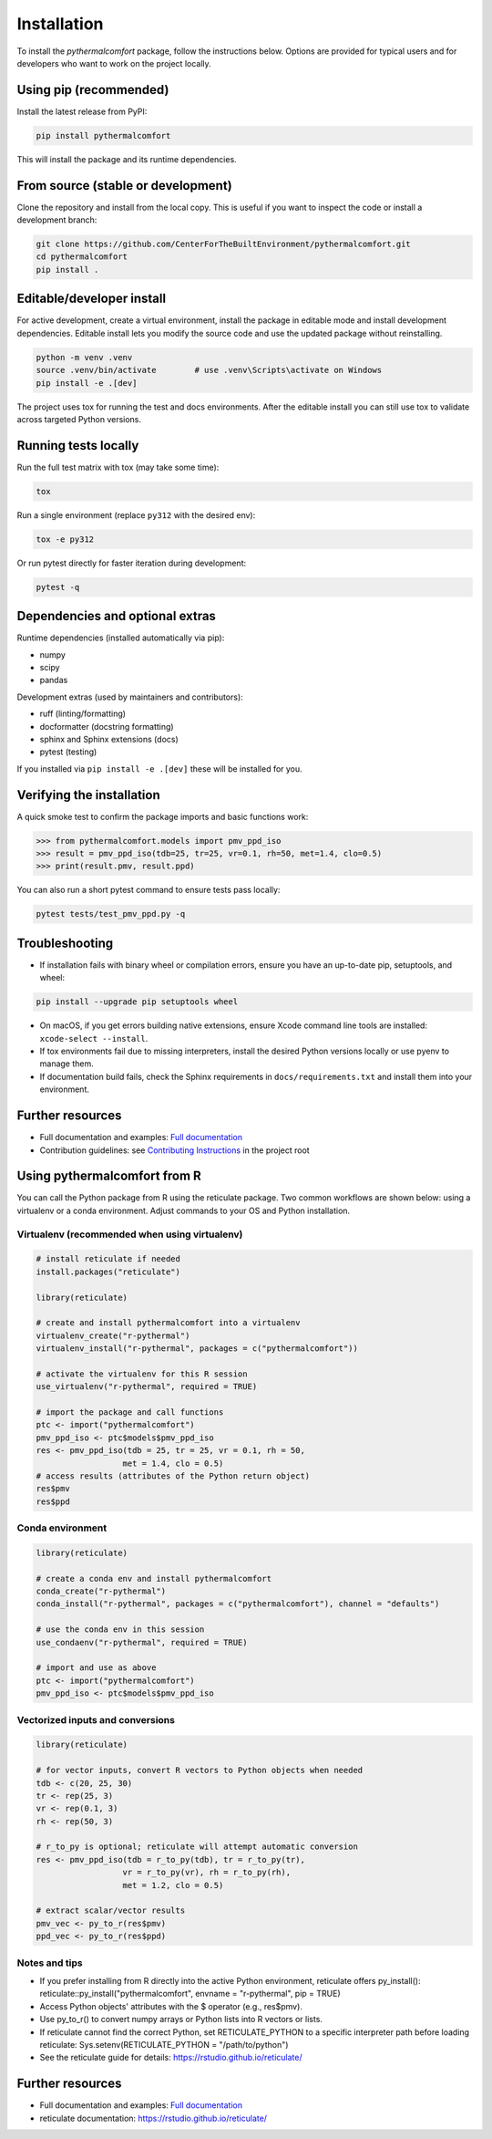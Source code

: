 ============
Installation
============

To install the `pythermalcomfort` package, follow the instructions below.
Options are provided for typical users and for developers who want to work on
the project locally.

Using pip (recommended)
=======================

Install the latest release from PyPI:

.. code-block:: bash

    pip install pythermalcomfort

This will install the package and its runtime dependencies.

From source (stable or development)
===================================

Clone the repository and install from the local copy. This is useful if you
want to inspect the code or install a development branch:

.. code-block:: bash

    git clone https://github.com/CenterForTheBuiltEnvironment/pythermalcomfort.git
    cd pythermalcomfort
    pip install .

Editable/developer install
==========================

For active development, create a virtual environment, install the package in
editable mode and install development dependencies. Editable install lets you
modify the source code and use the updated package without reinstalling.

.. code-block:: bash

    python -m venv .venv
    source .venv/bin/activate        # use .venv\Scripts\activate on Windows
    pip install -e .[dev]

The project uses tox for running the test and docs environments. After the
editable install you can still use tox to validate across targeted Python
versions.

Running tests locally
=====================

Run the full test matrix with tox (may take some time):

.. code-block:: bash

    tox

Run a single environment (replace ``py312`` with the desired env):

.. code-block:: bash

    tox -e py312

Or run pytest directly for faster iteration during development:

.. code-block:: bash

    pytest -q

Dependencies and optional extras
================================

Runtime dependencies (installed automatically via pip):

- numpy
- scipy
- pandas

Development extras (used by maintainers and contributors):

- ruff (linting/formatting)
- docformatter (docstring formatting)
- sphinx and Sphinx extensions (docs)
- pytest (testing)

If you installed via ``pip install -e .[dev]`` these will be installed for you.

Verifying the installation
==========================

A quick smoke test to confirm the package imports and basic functions work:

.. code-block:: python

    >>> from pythermalcomfort.models import pmv_ppd_iso
    >>> result = pmv_ppd_iso(tdb=25, tr=25, vr=0.1, rh=50, met=1.4, clo=0.5)
    >>> print(result.pmv, result.ppd)

You can also run a short pytest command to ensure tests pass locally:

.. code-block:: bash

    pytest tests/test_pmv_ppd.py -q

Troubleshooting
===============

- If installation fails with binary wheel or compilation errors, ensure you
  have an up-to-date pip, setuptools, and wheel:

.. code-block:: bash

    pip install --upgrade pip setuptools wheel

- On macOS, if you get errors building native extensions, ensure Xcode
  command line tools are installed: ``xcode-select --install``.

- If tox environments fail due to missing interpreters, install the desired
  Python versions locally or use pyenv to manage them.

- If documentation build fails, check the Sphinx requirements in
  ``docs/requirements.txt`` and install them into your environment.

Further resources
=================

* Full documentation and examples: `Full documentation <https://pythermalcomfort.readthedocs.io/en/latest>`_
* Contribution guidelines: see `Contributing Instructions <https://pythermalcomfort.readthedocs.io/en/latest/contributing.html>`_ in the project root

.. _using-from-r:

Using pythermalcomfort from R
=============================

You can call the Python package from R using the reticulate package.
Two common workflows are shown below: using a virtualenv or a conda environment.
Adjust commands to your OS and Python installation.

Virtualenv (recommended when using virtualenv)
----------------------------------------------

.. code-block:: r

    # install reticulate if needed
    install.packages("reticulate")

    library(reticulate)

    # create and install pythermalcomfort into a virtualenv
    virtualenv_create("r-pythermal")
    virtualenv_install("r-pythermal", packages = c("pythermalcomfort"))

    # activate the virtualenv for this R session
    use_virtualenv("r-pythermal", required = TRUE)

    # import the package and call functions
    ptc <- import("pythermalcomfort")
    pmv_ppd_iso <- ptc$models$pmv_ppd_iso
    res <- pmv_ppd_iso(tdb = 25, tr = 25, vr = 0.1, rh = 50,
                      met = 1.4, clo = 0.5)
    # access results (attributes of the Python return object)
    res$pmv
    res$ppd

Conda environment
-----------------

.. code-block:: r

    library(reticulate)

    # create a conda env and install pythermalcomfort
    conda_create("r-pythermal")
    conda_install("r-pythermal", packages = c("pythermalcomfort"), channel = "defaults")

    # use the conda env in this session
    use_condaenv("r-pythermal", required = TRUE)

    # import and use as above
    ptc <- import("pythermalcomfort")
    pmv_ppd_iso <- ptc$models$pmv_ppd_iso

Vectorized inputs and conversions
---------------------------------

.. code-block:: r

    library(reticulate)

    # for vector inputs, convert R vectors to Python objects when needed
    tdb <- c(20, 25, 30)
    tr <- rep(25, 3)
    vr <- rep(0.1, 3)
    rh <- rep(50, 3)

    # r_to_py is optional; reticulate will attempt automatic conversion
    res <- pmv_ppd_iso(tdb = r_to_py(tdb), tr = r_to_py(tr),
                      vr = r_to_py(vr), rh = r_to_py(rh),
                      met = 1.2, clo = 0.5)

    # extract scalar/vector results
    pmv_vec <- py_to_r(res$pmv)
    ppd_vec <- py_to_r(res$ppd)

Notes and tips
--------------

- If you prefer installing from R directly into the active Python environment, reticulate offers py_install():
  reticulate::py_install("pythermalcomfort", envname = "r-pythermal", pip = TRUE)
- Access Python objects' attributes with the $ operator (e.g., res$pmv).
- Use py_to_r() to convert numpy arrays or Python lists into R vectors or lists.
- If reticulate cannot find the correct Python, set RETICULATE_PYTHON to a specific interpreter path before loading reticulate:
  Sys.setenv(RETICULATE_PYTHON = "/path/to/python")
- See the reticulate guide for details: https://rstudio.github.io/reticulate/

Further resources
=================

* Full documentation and examples: `Full documentation <https://pythermalcomfort.readthedocs.io/en/latest>`_
* reticulate documentation: https://rstudio.github.io/reticulate/
